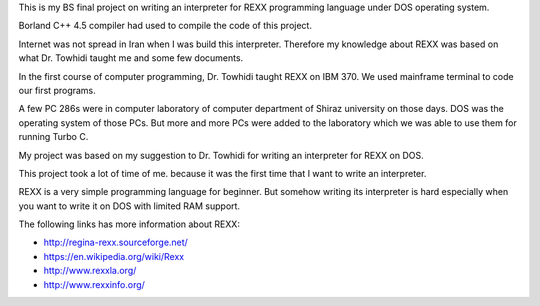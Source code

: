 This is my BS final project on writing an interpreter for REXX programming language under DOS operating system.

Borland C++ 4.5 compiler had used to compile the code of this project.

Internet was not spread in Iran when I was build this interpreter. Therefore my knowledge about REXX was based on what Dr. Towhidi taught me and some few documents. 

In the first course of computer programming, Dr. Towhidi taught REXX on IBM 370. We used mainframe terminal to code our first programs. 

A few PC 286s were in computer laboratory of computer department of Shiraz university on those days. DOS was the operating system of those PCs.
But more and more PCs were added to the laboratory which we was able to use them for running Turbo C.

My project was based on my suggestion to Dr. Towhidi for writing an interpreter for REXX on DOS. 

This project took a lot of time of me. because it was the first time that I want to write an interpreter.

REXX is a very simple programming language for beginner. But somehow writing its interpreter is hard especially when you want to write it on DOS with limited RAM support.


The following links has more information about REXX:

*  `<http://regina-rexx.sourceforge.net/>`_
*  `<https://en.wikipedia.org/wiki/Rexx>`_
*  `<http://www.rexxla.org/>`_
*  `<http://www.rexxinfo.org/>`_
